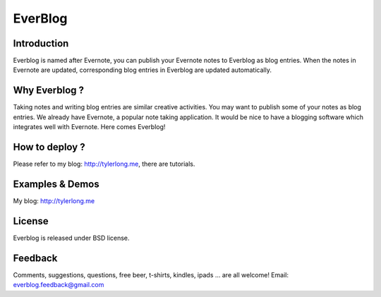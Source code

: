 ========
EverBlog
========

Introduction
************
Everblog is named after Evernote, you can publish your Evernote notes to Everblog as blog entries.
When the notes in Evernote are updated, corresponding blog entries in Everblog are updated automatically.



Why Everblog ?
**************
Taking notes and writing blog entries are similar creative activities. You may want to publish some of your notes as blog entries.
We already have Evernote, a popular note taking application. It would be nice to have a blogging software which integrates well with Evernote.
Here comes Everblog!



How to deploy ?
***************
Please refer to my blog: http://tylerlong.me, there are tutorials.



Examples & Demos
****************
My blog: http://tylerlong.me



License
*******
Everblog is released under BSD license.



Feedback
********
Comments, suggestions, questions, free beer, t-shirts, kindles, ipads ... are all welcome!
Email: everblog.feedback@gmail.com
